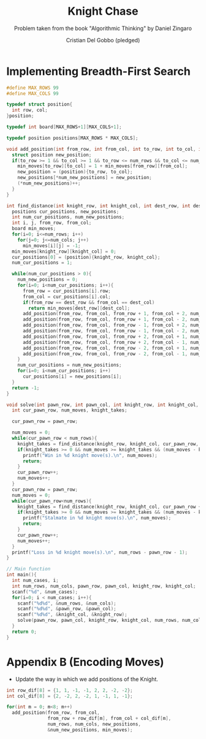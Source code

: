 #+TITLE: Knight Chase
#+AUTHOR: Cristian Del Gobbo (pledged)
#+SUBTITLE: Problem taken from the book "Algorithmic Thinking" by Daniel Zingaro
#+STARTUP: overview hideblocks indent
#+PROPERTY: header-args:C :main yes :includes <stdio.h> :results output

* Implementing Breadth-First Search
#+begin_src C :results output
  #define MAX_ROWS 99
  #define MAX_COLS 99

  typedef struct position{
    int row, col;
  }position;

  typedef int board[MAX_ROWS+1][MAX_COLS+1];  

  typedef position positions[MAX_ROWS * MAX_COLS];

  void add_position(int from_row, int from_col, int to_row, int to_col, int num_rows, int num_cols, positions new_positions, int* num_new_positions, board min_moves){
    struct position new_position;
    if(to_row >= 1 && to_col >= 1 && to_row <= num_rows && to_col <= num_cols && min_moves[to_row][to_col] == -1){
      min_moves[to_row][to_col] = 1 + min_moves[from_row][from_col];
      new_position = (position){to_row, to_col};
      new_positions[*num_new_positions] = new_position;
      (*num_new_positions)++;
    }
  }

  int find_distance(int knight_row, int knight_col, int dest_row, int dest_col, int num_rows, int num_cols){
    positions cur_positions, new_positions;
    int num_cur_positions, num_new_positions;
    int i, j, from_row, from_col;
    board min_moves;
    for(i=0; i<=num_rows; i++)
      for(j=0; j<=num_cols; j++)
        min_moves[i][j] = -1;
    min_moves[knight_row][knight_col] = 0;
    cur_positions[0] = (position){knight_row, knight_col};
    num_cur_positions = 1;

    while(num_cur_positions > 0){
      num_new_positions = 0;
      for(i=0; i<num_cur_positions; i++){
        from_row = cur_positions[i].row;
        from_col = cur_positions[i].col;
        if(from_row == dest_row && from_col == dest_col)
          return min_moves[dest_row][dest_col];
        add_position(from_row, from_col, from_row + 1, from_col + 2, num_rows, num_cols, new_positions, &num_new_positions, min_moves);
        add_position(from_row, from_col, from_row + 1, from_col - 2, num_rows, num_cols, new_positions, &num_new_positions, min_moves);
        add_position(from_row, from_col, from_row - 1, from_col + 2, num_rows, num_cols, new_positions, &num_new_positions, min_moves);
        add_position(from_row, from_col, from_row - 1, from_col - 2, num_rows, num_cols, new_positions, &num_new_positions, min_moves);
        add_position(from_row, from_col, from_row + 2, from_col + 1, num_rows, num_cols, new_positions, &num_new_positions, min_moves);
        add_position(from_row, from_col, from_row + 2, from_col - 1, num_rows, num_cols, new_positions, &num_new_positions, min_moves);
        add_position(from_row, from_col, from_row - 2, from_col + 1, num_rows, num_cols, new_positions, &num_new_positions, min_moves);
        add_position(from_row, from_col, from_row - 2, from_col - 1, num_rows, num_cols, new_positions, &num_new_positions, min_moves);
      }
      num_cur_positions = num_new_positions;
      for(i=0; i<num_cur_positions; i++)
        cur_positions[i] = new_positions[i];
    }
    return -1;
  }

  void solve(int pawn_row, int pawn_col, int knight_row, int knight_col, int num_rows, int num_cols){
    int cur_pawn_row, num_moves, knight_takes;

    cur_pawn_row = pawn_row;

    num_moves = 0;
    while(cur_pawn_row < num_rows){
      knight_takes = find_distance(knight_row, knight_col, cur_pawn_row, pawn_col, num_rows, num_cols);
      if(knight_takes >= 0 && num_moves >= knight_takes && (num_moves - knight_takes) % 2 == 0){
        printf("Win in %d knight move(s).\n", num_moves);
        return;
      }
      cur_pawn_row++;
      num_moves++;
    }
    cur_pawn_row = pawn_row;
    num_moves = 0;
    while(cur_pawn_row<num_rows){
      knight_takes = find_distance(knight_row, knight_col, cur_pawn_row + 1, pawn_col, num_rows, num_cols);
      if(knight_takes >= 0 && num_moves >= knight_takes && (num_moves - knight_takes) % 2 == 0){
        printf("Stalmate in %d knight move(s).\n", num_moves);
        return;
      }
      cur_pawn_row++;
      num_moves++;
    }
    printf("Loss in %d knight move(s).\n", num_rows - pawn_row - 1);
  }

  // Main function
  int main(){
    int num_cases, i;
    int num_rows, num_cols, pawn_row, pawn_col, knight_row, knight_col;
    scanf("%d", &num_cases);
    for(i=0; i < num_cases; i++){
      scanf("%d%d", &num_rows, &num_cols);
      scanf("%d%d", &pawn_row, &pawn_col);
      scanf("%d%d", &knight_col, &knight_row);
      solve(pawn_row, pawn_col, knight_row, knight_col, num_rows, num_cols); 
    }
    return 0;
  }
  #+end_src

  #+RESULTS:
* Appendix B (Encoding Moves)
- Update the way in which we add positions of the Knight.
#+begin_src C
  int row_dif[8] = {1, 1, -1, -1, 2, 2, -2, -2};
  int col_dif[8] = {2, -2, 2, -2, 1, -1, 1, -1};

  for(int m = 0; m<8; m++)
    add_position(from_row, from_col, 
                 from_row + row_dif[m], from_col + col_dif[m],
                 num_rows, num_cols, new_positions,
                 &num_new_positions, min_moves); 
#+end_src

#+RESULTS:
